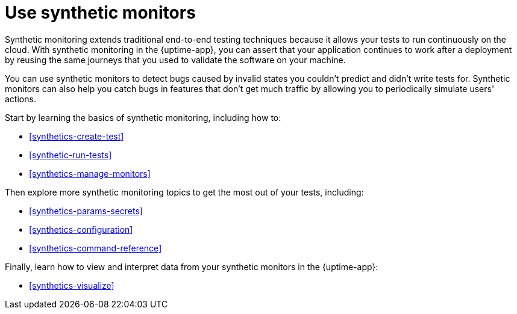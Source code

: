 [[synthetics-journeys]]
= Use synthetic monitors

Synthetic monitoring extends traditional end-to-end testing techniques because it allows your tests to run continuously on the cloud.
With synthetic monitoring in the {uptime-app}, you can assert that your application continues to work after a deployment by reusing
the same journeys that you used to validate the software on your machine.

You can use synthetic monitors to detect bugs caused by invalid states you couldn't predict and didn't write tests for.
Synthetic monitors can also help you catch bugs in features that don't get much traffic by allowing you to periodically simulate users' actions.  

Start by learning the basics of synthetic monitoring, including how to:

* <<synthetics-create-test>>
* <<synthetic-run-tests>>
* <<synthetics-manage-monitors>>

Then explore more synthetic monitoring topics to get the most out of your tests, including:

* <<synthetics-params-secrets>>
* <<synthetics-configuration>>
* <<synthetics-command-reference>>

Finally, learn how to view and interpret data from your synthetic monitors in the {uptime-app}:

* <<synthetics-visualize>>
